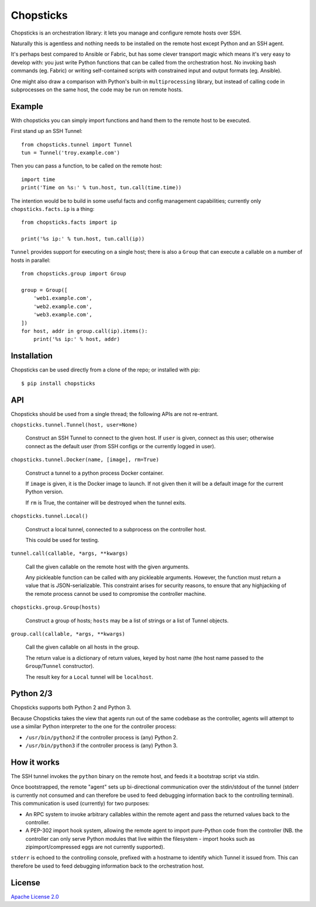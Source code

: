 Chopsticks
==========

Chopsticks is an orchestration library: it lets you manage and configure
remote hosts over SSH.

Naturally this is agentless and nothing needs to be installed on the remote
host except Python and an SSH agent.

It's perhaps best compared to Ansible or Fabric, but has some clever transport
magic which means it's very easy to develop with: you just write Python
functions that can be called from the orchestration host. No invoking bash
commands (eg. Fabric) or writing self-contained scripts with constrained input
and output formats (eg. Ansible).

One might also draw a comparison with Python's built-in ``multiprocessing``
library, but instead of calling code in subprocesses on the same host, the
code may be run on remote hosts.

Example
-------

With chopsticks you can simply import functions and hand them to the remote
host to be executed.

First stand up an SSH Tunnel::

    from chopsticks.tunnel import Tunnel
    tun = Tunnel('troy.example.com')

Then you can pass a function, to be called on the remote host::

    import time
    print('Time on %s:' % tun.host, tun.call(time.time))

The intention would be to build in some useful facts and config management
capabilities; currently only ``chopsticks.facts.ip`` is a thing::

    from chopsticks.facts import ip

    print('%s ip:' % tun.host, tun.call(ip))

``Tunnel`` provides support for executing on a single host; there is also a
``Group`` that can execute a callable on a number of hosts in parallel::

    from chopsticks.group import Group

    group = Group([
        'web1.example.com',
        'web2.example.com',
        'web3.example.com',
    ])
    for host, addr in group.call(ip).items():
        print('%s ip:' % host, addr)

Installation
------------

Chopsticks can be used directly from a clone of the repo; or installed with
pip::

    $ pip install chopsticks


API
---

Chopsticks should be used from a single thread; the following APIs are not
re-entrant.


``chopsticks.tunnel.Tunnel(host, user=None)``

    Construct an SSH Tunnel to connect to the given host. If ``user`` is given,
    connect as this user; otherwise connect as the default user (from SSH
    configs or the currently logged in user).

``chopsticks.tunnel.Docker(name, [image], rm=True)``

    Construct a tunnel to a python process Docker container.

    If ``image`` is given, it is the Docker image to launch. If not given then
    it will be a default image for the current Python version.

    If ``rm`` is True, the container will be destroyed when the tunnel exits.


``chopsticks.tunnel.Local()``

    Construct a local tunnel, connected to a subprocess on the controller host.

    This could be used for testing.

``tunnel.call(callable, *args, **kwargs)``

    Call the given callable on the remote host with the given arguments.

    Any pickleable function can be called with any pickleable arguments.
    However, the function must return a value that is JSON-serializable. This
    constraint arises for security reasons, to ensure that any highjacking of
    the remote process cannot be used to compromise the controller machine.

``chopsticks.group.Group(hosts)``

    Construct a group of hosts; ``hosts`` may be a list of strings or a list
    of Tunnel objects.

``group.call(callable, *args, **kwargs)``

    Call the given callable on all hosts in the group.

    The return value is a dictionary of return values, keyed by host name (the
    host name passed to the ``Group``/``Tunnel`` constructor).

    The result key for a ``Local`` tunnel will be ``localhost``.


Python 2/3
----------

Chopsticks supports both Python 2 and Python 3.

Because Chopsticks takes the view that agents run out of the same codebase as
the controller, agents will attempt to use a similar Python interpreter to the
one for the controller process:

* ``/usr/bin/python2`` if the controller process is (any) Python 2.
* ``/usr/bin/python3`` if the controller process is (any) Python 3.


How it works
------------

The SSH tunnel invokes the ``python`` binary on the remote host, and feeds it a
bootstrap script via stdin.

Once bootstrapped, the remote "agent" sets up bi-directional communication over
the stdin/stdout of the tunnel (stderr is currently not consumed and can
therefore be used to feed debugging information back to the controlling
terminal). This communication is used (currently) for two purposes:

* An RPC system to invoke arbitrary callables within the remote agent and pass
  the returned values back to the controller.
* A PEP-302 import hook system, allowing the remote agent to import pure-Python
  code from the controller (NB. the controller can only serve Python modules
  that live within the filesystem - import hooks such as zipimport/compressed
  eggs are not currently supported).

``stderr`` is echoed to the controlling console, prefixed with a hostname to
identify which Tunnel it issued from. This can therefore be used to feed
debugging information back to the orchestration host.

License
-------

`Apache License 2.0`__

.. __: http://www.apache.org/licenses/LICENSE-2.0
